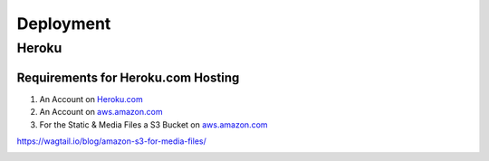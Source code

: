Deployment
==========

Heroku
------

Requirements for Heroku.com Hosting
^^^^^^^^^^^^^^^^^^^^^^^^^^^^^^^^^^^

1. An Account on `Heroku.com`_
2. An Account on `aws.amazon.com`_
3. For the Static & Media Files a S3 Bucket on `aws.amazon.com`_

https://wagtail.io/blog/amazon-s3-for-media-files/

.. _Heroku.com: https://www.heroku.com/
.. _aws.amazon.com: https://aws.amazon.com/

.. image:: https://www.herokucdn.com/deploy/button.png
    :target: https://heroku.com/deploy?template=https://github.com/linuxluigi/linuxluigi.com